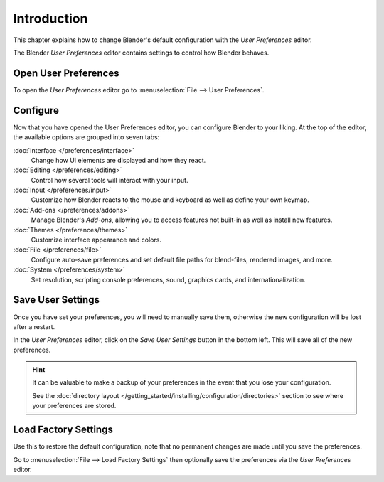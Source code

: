 
************
Introduction
************

This chapter explains how to change Blender's default configuration with the *User Preferences* editor.

The Blender *User Preferences* editor contains settings to control how Blender behaves.


Open User Preferences
=====================

To open the *User Preferences* editor go to :menuselection:`File --> User Preferences`.

.. figure:: /images/preferences_interface_tab.png


Configure
=========

Now that you have opened the User Preferences editor, you can configure Blender to your liking.
At the top of the editor, the available options are grouped into seven tabs:

:doc:`Interface </preferences/interface>`
   Change how UI elements are displayed and how they react.
:doc:`Editing </preferences/editing>`
   Control how several tools will interact with your input.
:doc:`Input </preferences/input>`
   Customize how Blender reacts to the mouse and keyboard as well as define your own keymap.
:doc:`Add-ons </preferences/addons>`
   Manage Blender's *Add-ons*, allowing you to access features
   not built-in as well as install new features.
:doc:`Themes </preferences/themes>`
   Customize interface appearance and colors.
:doc:`File </preferences/file>`
   Configure auto-save preferences and set default file paths for blend-files, rendered images, and more.
:doc:`System </preferences/system>`
   Set resolution, scripting console preferences, sound, graphics cards, and internationalization.


Save User Settings
==================

Once you have set your preferences, you will need to manually save them,
otherwise the new configuration will be lost after a restart.

In the *User Preferences* editor, click on the *Save User Settings* button in the bottom left.
This will save all of the new preferences.

.. hint::

   It can be valuable to make a backup of your preferences in the event that you lose your configuration.

   See the :doc:`directory layout </getting_started/installing/configuration/directories>`
   section to see where your preferences are stored.


.. _factory-settings:

Load Factory Settings
=====================

Use this to restore the default configuration,
note that no permanent changes are made until you save the preferences.

Go to :menuselection:`File --> Load Factory Settings`
then optionally save the preferences via the *User Preferences* editor.
